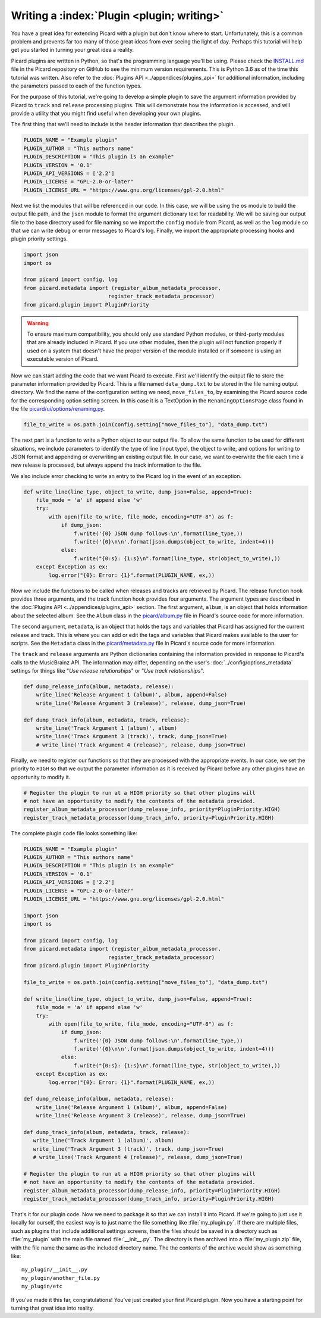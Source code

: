 .. MusicBrainz Picard Documentation Project

Writing a :index:`Plugin <plugin; writing>`
==================================================================================

You have a great idea for extending Picard with a plugin but don't know where to start.  Unfortunately, this is a
common problem and prevents far too many of those great ideas from ever seeing the light of day.  Perhaps this tutorial
will help get you started in turning your great idea a reality.

Picard plugins are written in Python, so that's the programming language you'll be using.  Please check the `INSTALL.md
<https://github.com/metabrainz/picard/blob/master/INSTALL.md>`_ file in the Picard repository on GitHub to see the minimum
version requirements. This is Python 3.6 as of the time this tutorial was written.  Also refer to the
:doc:`Plugins API <../appendices/plugins_api>` for additional information, including the parameters passed to each of the
function types.

For the purpose of this tutorial, we're going to develop a simple plugin to save the argument information provided by Picard
to ``track`` and ``release`` processing plugins.  This will demonstrate how the information is accessed, and will provide a
utility that you might find useful when developing your own plugins.

The first thing that we'll need to include is the header information that describes the plugin.

.. code-block:: python

   PLUGIN_NAME = "Example plugin"
   PLUGIN_AUTHOR = "This authors name"
   PLUGIN_DESCRIPTION = "This plugin is an example"
   PLUGIN_VERSION = '0.1'
   PLUGIN_API_VERSIONS = ['2.2']
   PLUGIN_LICENSE = "GPL-2.0-or-later"
   PLUGIN_LICENSE_URL = "https://www.gnu.org/licenses/gpl-2.0.html"

Next we list the modules that will be referenced in our code.  In this case, we will be using the ``os`` module to build the
output file path, and the ``json`` module to format the argument dictionary text for readability. We will be saving our output
file to the base directory used for file naming so we import the ``config`` module from Picard, as well as the ``log`` module
so that we can write debug or error messages to Picard's log.  Finally, we import the appropriate processing hooks and plugin
priority settings.

.. code-block:: python

   import json
   import os

   from picard import config, log
   from picard.metadata import (register_album_metadata_processor,
                              register_track_metadata_processor)
   from picard.plugin import PluginPriority

.. warning::

   To ensure maximum compatibility, you should only use standard Python modules, or third-party modules that are already
   included in Picard.  If you use other modules, then the plugin will not function properly if used on a system that
   doesn't have the proper version of the module installed or if someone is using an executable version of Picard.

Now we can start adding the code that we want Picard to execute. First we'll identify the output file to store the parameter
information provided by Picard. This is a file named ``data_dump.txt`` to be stored in the file naming output directory. We find
the name of the configuration setting we need, ``move_files_to``, by examining the Picard source code for the corresponding
option setting screen. In this case it is a TextOption in the ``RenamingOptionsPage`` class found in the file
`picard/ui/options/renaming.py <https://github.com/metabrainz/picard/blob/master/picard/ui/options/renaming.py>`_.

.. code-block:: python

   file_to_write = os.path.join(config.setting["move_files_to"], "data_dump.txt")

The next part is a function to write a Python object to our output file.  To allow the same function to be used for different
situations, we include parameters to identify the type of line (input type), the object to write, and options for writing to JSON
format and appending or overwriting an existing output file. In our case, we want to overwrite the file each time a new release
is processed, but always append the track information to the file.

We also include error checking to write an entry to the Picard log in the event of an exception.

.. code-block:: python

   def write_line(line_type, object_to_write, dump_json=False, append=True):
       file_mode = 'a' if append else 'w'
       try:
           with open(file_to_write, file_mode, encoding="UTF-8") as f:
               if dump_json:
                   f.write('{0} JSON dump follows:\n'.format(line_type,))
                   f.write('{0}\n\n'.format(json.dumps(object_to_write, indent=4)))
               else:
                   f.write("{0:s}: {1:s}\n".format(line_type, str(object_to_write),))
       except Exception as ex:
           log.error("{0}: Error: {1}".format(PLUGIN_NAME, ex,))

Now we include the functions to be called when releases and tracks are retrieved by Picard. The release function hook provides
three arguments, and the track function hook provides four arguments. The argument types are described in the :doc:`Plugins API
<../appendices/plugins_api>` section. The first argument, ``album``, is an object that holds information about the selected album.
See the ``Album`` class in the `picard/album.py <https://github.com/metabrainz/picard/blob/master/picard/album.py>`_ file in
Picard's source code for more information.

The second argument, ``metadata``, is an object that holds the tags and variables that Picard has assigned for the current release
and track. This is where you can add or edit the tags and variables that Picard makes available to the user for scripts. See the
``Metadata`` class in the `picard/metadata.py <https://github.com/metabrainz/picard/blob/master/picard/metadata.py>`_ file in
Picard's source code for more information.

The ``track`` and ``release`` arguments are Python dictionaries containing the information provided in response to Picard's calls to
the MusicBrainz API. The information may differ, depending on the user's :doc:`../config/options_metadata` settings for things like
"*Use release relationships*" or "*Use track relationships*".

.. code-block:: python

   def dump_release_info(album, metadata, release):
       write_line('Release Argument 1 (album)', album, append=False)
       write_line('Release Argument 3 (release)', release, dump_json=True)

   def dump_track_info(album, metadata, track, release):
       write_line('Track Argument 1 (album)', album)
       write_line('Track Argument 3 (track)', track, dump_json=True)
       # write_line('Track Argument 4 (release)', release, dump_json=True)

Finally, we need to register our functions so that they are processed with the appropriate events.  In our case, we set the priority
to ``HIGH`` so that we output the parameter information as it is received by Picard before any other plugins have an opportunity to
modify it.

.. code-block:: python

   # Register the plugin to run at a HIGH priority so that other plugins will
   # not have an opportunity to modify the contents of the metadata provided.
   register_album_metadata_processor(dump_release_info, priority=PluginPriority.HIGH)
   register_track_metadata_processor(dump_track_info, priority=PluginPriority.HIGH)

The complete plugin code file looks something like:

.. code-block:: python

   PLUGIN_NAME = "Example plugin"
   PLUGIN_AUTHOR = "This authors name"
   PLUGIN_DESCRIPTION = "This plugin is an example"
   PLUGIN_VERSION = '0.1'
   PLUGIN_API_VERSIONS = ['2.2']
   PLUGIN_LICENSE = "GPL-2.0-or-later"
   PLUGIN_LICENSE_URL = "https://www.gnu.org/licenses/gpl-2.0.html"

   import json
   import os

   from picard import config, log
   from picard.metadata import (register_album_metadata_processor,
                              register_track_metadata_processor)
   from picard.plugin import PluginPriority

   file_to_write = os.path.join(config.setting["move_files_to"], "data_dump.txt")

   def write_line(line_type, object_to_write, dump_json=False, append=True):
       file_mode = 'a' if append else 'w'
       try:
           with open(file_to_write, file_mode, encoding="UTF-8") as f:
               if dump_json:
                   f.write('{0} JSON dump follows:\n'.format(line_type,))
                   f.write('{0}\n\n'.format(json.dumps(object_to_write, indent=4)))
               else:
                   f.write("{0:s}: {1:s}\n".format(line_type, str(object_to_write),))
       except Exception as ex:
           log.error("{0}: Error: {1}".format(PLUGIN_NAME, ex,))

   def dump_release_info(album, metadata, release):
       write_line('Release Argument 1 (album)', album, append=False)
       write_line('Release Argument 3 (release)', release, dump_json=True)

   def dump_track_info(album, metadata, track, release):
      write_line('Track Argument 1 (album)', album)
      write_line('Track Argument 3 (track)', track, dump_json=True)
      # write_line('Track Argument 4 (release)', release, dump_json=True)

   # Register the plugin to run at a HIGH priority so that other plugins will
   # not have an opportunity to modify the contents of the metadata provided.
   register_album_metadata_processor(dump_release_info, priority=PluginPriority.HIGH)
   register_track_metadata_processor(dump_track_info, priority=PluginPriority.HIGH)

That's it for our plugin code. Now we need to package it so that we can install it into Picard.  If we're going to just use it locally
for ourself, the easiest way is to just name the file something like :file:`my_plugin.py`.  If there are multiple files, such as plugins that
include additional settings screens, then the files should be saved in a directory such as :file:`my_plugin` with the main file named
:file:`__init__.py`.  The directory is then archived into a :file:`my_plugin.zip` file, with the file name the same as the included directory name.
The the contents of the archive would show as something like::

   my_plugin/__init__.py
   my_plugin/another_file.py
   my_plugin/etc

If you've made it this far, congratulations! You've just created your first Picard plugin. Now you have a starting point for turning that
great idea into reality.

.. seealso::

   Relevant portions of Picard's source code including:

   * Option settings modules in `picard/ui/options/ <https://github.com/metabrainz/picard/tree/master/picard/ui/options>`_ for names used to access the settings.
   * ``Album`` class in the `picard/album.py <https://github.com/metabrainz/picard/blob/master/picard/album.py>`_ file.
   * ``Metadata`` class and metadata processing plugin registration functions in the `picard/metadata.py <https://github.com/metabrainz/picard/blob/master/picard/metadata.py>`_ file.
   * ``PluginPriority`` class in the `picard/plugin.py <https://github.com/metabrainz/picard/blob/master/picard/plugin.py>`_ file.

.. raw:: latex

   \clearpage

..   \pagebreak
..   \newpage
..   \clearpage
